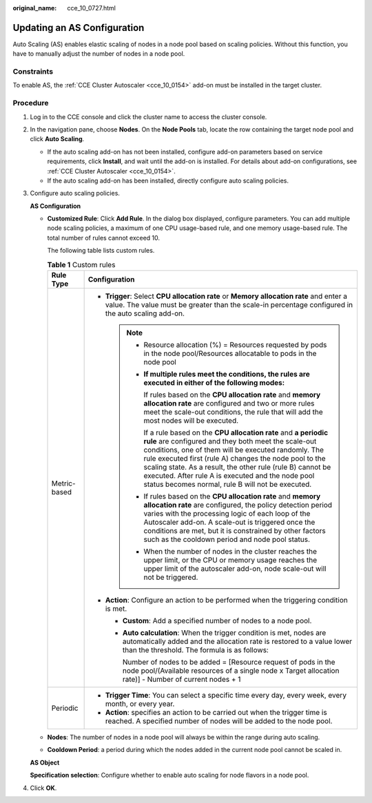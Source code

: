 :original_name: cce_10_0727.html

.. _cce_10_0727:

Updating an AS Configuration
============================

Auto Scaling (AS) enables elastic scaling of nodes in a node pool based on scaling policies. Without this function, you have to manually adjust the number of nodes in a node pool.

Constraints
-----------

To enable AS, the :ref:`CCE Cluster Autoscaler <cce_10_0154>` add-on must be installed in the target cluster.

Procedure
---------

#. Log in to the CCE console and click the cluster name to access the cluster console.

#. In the navigation pane, choose **Nodes**. On the **Node Pools** tab, locate the row containing the target node pool and click **Auto Scaling**.

   -  If the auto scaling add-on has not been installed, configure add-on parameters based on service requirements, click **Install**, and wait until the add-on is installed. For details about add-on configurations, see :ref:`CCE Cluster Autoscaler <cce_10_0154>`.
   -  If the auto scaling add-on has been installed, directly configure auto scaling policies.

#. Configure auto scaling policies.

   **AS Configuration**

   -  **Customized Rule**: Click **Add Rule**. In the dialog box displayed, configure parameters. You can add multiple node scaling policies, a maximum of one CPU usage-based rule, and one memory usage-based rule. The total number of rules cannot exceed 10.

      The following table lists custom rules.

      .. table:: **Table 1** Custom rules

         +-----------------------------------+-------------------------------------------------------------------------------------------------------------------------------------------------------------------------------------------------------------------------------------------------------------------------------------------------------------------------------------------------------------------------------------------------------------------------+
         | Rule Type                         | Configuration                                                                                                                                                                                                                                                                                                                                                                                                           |
         +===================================+=========================================================================================================================================================================================================================================================================================================================================================================================================================+
         | Metric-based                      | -  **Trigger**: Select **CPU allocation rate** or **Memory allocation rate** and enter a value. The value must be greater than the scale-in percentage configured in the auto scaling add-on.                                                                                                                                                                                                                           |
         |                                   |                                                                                                                                                                                                                                                                                                                                                                                                                         |
         |                                   |    .. note::                                                                                                                                                                                                                                                                                                                                                                                                            |
         |                                   |                                                                                                                                                                                                                                                                                                                                                                                                                         |
         |                                   |       -  Resource allocation (%) = Resources requested by pods in the node pool/Resources allocatable to pods in the node pool                                                                                                                                                                                                                                                                                          |
         |                                   |                                                                                                                                                                                                                                                                                                                                                                                                                         |
         |                                   |       -  **If multiple rules meet the conditions, the rules are executed in either of the following modes:**                                                                                                                                                                                                                                                                                                            |
         |                                   |                                                                                                                                                                                                                                                                                                                                                                                                                         |
         |                                   |          If rules based on the **CPU allocation rate** and **memory allocation rate** are configured and two or more rules meet the scale-out conditions, the rule that will add the most nodes will be executed.                                                                                                                                                                                                       |
         |                                   |                                                                                                                                                                                                                                                                                                                                                                                                                         |
         |                                   |          If a rule based on the **CPU allocation rate** and **a periodic rule** are configured and they both meet the scale-out conditions, one of them will be executed randomly. The rule executed first (rule A) changes the node pool to the scaling state. As a result, the other rule (rule B) cannot be executed. After rule A is executed and the node pool status becomes normal, rule B will not be executed. |
         |                                   |                                                                                                                                                                                                                                                                                                                                                                                                                         |
         |                                   |       -  If rules based on the **CPU allocation rate** and **memory allocation rate** are configured, the policy detection period varies with the processing logic of each loop of the Autoscaler add-on. A scale-out is triggered once the conditions are met, but it is constrained by other factors such as the cooldown period and node pool status.                                                                |
         |                                   |                                                                                                                                                                                                                                                                                                                                                                                                                         |
         |                                   |       -  When the number of nodes in the cluster reaches the upper limit, or the CPU or memory usage reaches the upper limit of the autoscaler add-on, node scale-out will not be triggered.                                                                                                                                                                                                                            |
         |                                   |                                                                                                                                                                                                                                                                                                                                                                                                                         |
         |                                   | -  **Action**: Configure an action to be performed when the triggering condition is met.                                                                                                                                                                                                                                                                                                                                |
         |                                   |                                                                                                                                                                                                                                                                                                                                                                                                                         |
         |                                   |    -  **Custom**: Add a specified number of nodes to a node pool.                                                                                                                                                                                                                                                                                                                                                       |
         |                                   |                                                                                                                                                                                                                                                                                                                                                                                                                         |
         |                                   |    -  **Auto calculation**: When the trigger condition is met, nodes are automatically added and the allocation rate is restored to a value lower than the threshold. The formula is as follows:                                                                                                                                                                                                                        |
         |                                   |                                                                                                                                                                                                                                                                                                                                                                                                                         |
         |                                   |       Number of nodes to be added = [Resource request of pods in the node pool/(Available resources of a single node x Target allocation rate)] - Number of current nodes + 1                                                                                                                                                                                                                                           |
         +-----------------------------------+-------------------------------------------------------------------------------------------------------------------------------------------------------------------------------------------------------------------------------------------------------------------------------------------------------------------------------------------------------------------------------------------------------------------------+
         | Periodic                          | -  **Trigger Time**: You can select a specific time every day, every week, every month, or every year.                                                                                                                                                                                                                                                                                                                  |
         |                                   | -  **Action**: specifies an action to be carried out when the trigger time is reached. A specified number of nodes will be added to the node pool.                                                                                                                                                                                                                                                                      |
         +-----------------------------------+-------------------------------------------------------------------------------------------------------------------------------------------------------------------------------------------------------------------------------------------------------------------------------------------------------------------------------------------------------------------------------------------------------------------------+

   -  **Nodes**: The number of nodes in a node pool will always be within the range during auto scaling.

   -  **Cooldown Period**: a period during which the nodes added in the current node pool cannot be scaled in.

   **AS Object**

   **Specification selection**: Configure whether to enable auto scaling for node flavors in a node pool.

#. Click **OK**.
